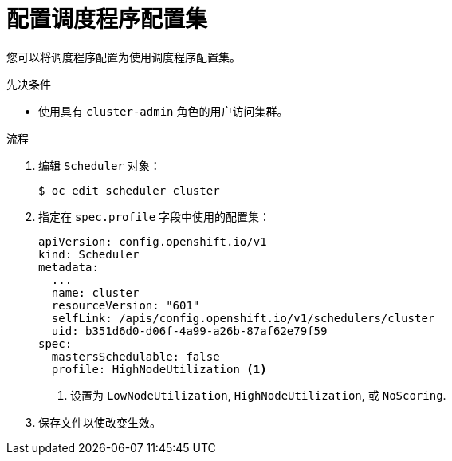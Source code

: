 // Module included in the following assemblies:
//
// * nodes/scheduling/nodes-scheduler-profiles.adoc

:_content-type: PROCEDURE
[id="nodes-scheduler-profiles-configuring_{context}"]
= 配置调度程序配置集

您可以将调度程序配置为使用调度程序配置集。

.先决条件

* 使用具有  `cluster-admin` 角色的用户访问集群。

.流程

. 编辑 `Scheduler` 对象：
+
[source,terminal]
----
$ oc edit scheduler cluster
----

. 指定在 `spec.profile` 字段中使用的配置集：
+
[source,yaml]
----
apiVersion: config.openshift.io/v1
kind: Scheduler
metadata:
  ...
  name: cluster
  resourceVersion: "601"
  selfLink: /apis/config.openshift.io/v1/schedulers/cluster
  uid: b351d6d0-d06f-4a99-a26b-87af62e79f59
spec:
  mastersSchedulable: false
  profile: HighNodeUtilization <1>
----
<1> 设置为 `LowNodeUtilization`, `HighNodeUtilization`, 或 `NoScoring`.

. 保存文件以使改变生效。